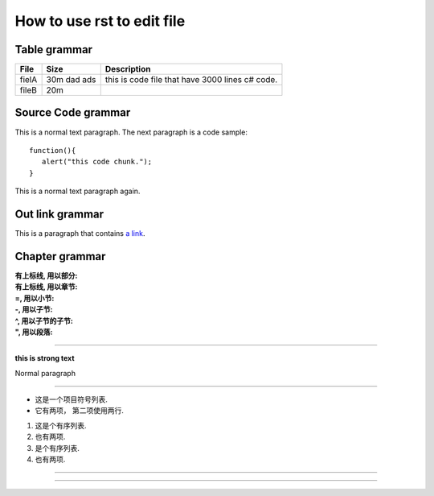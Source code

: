 How to use rst to edit file
=====

Table grammar
-----
=========== ============== ===========
File        Size           Description
=========== ============== ===========
fielA       30m dad ads    this is code file that have 3000 lines c# code.
fileB       20m
=========== ============== ===========

Source Code grammar
-----
This is a normal text paragraph. The next paragraph is a code sample::

   function(){
      alert("this code chunk.");
   }

This is a normal text paragraph again.

Out link grammar
-----
This is a paragraph that contains `a link`_.

.. _a link: http://www.baidu.com/


Chapter grammar
-----

:有上标线, 用以部分:
:有上标线, 用以章节:
:=, 用以小节:
:-, 用以子节:
:^, 用以子节的子节:
:", 用以段落:


-----

**this is strong text**

Normal paragraph

----

* 这是一个项目符号列表.
* 它有两项，
  第二项使用两行.

1. 这是个有序列表.
2. 也有两项.

#. 是个有序列表.
#. 也有两项.

----



----
